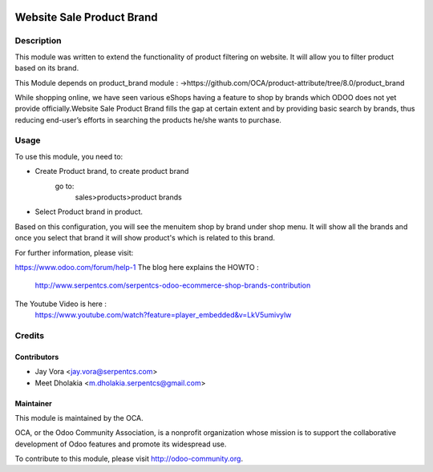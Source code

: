 .. image:: https://img.shields.io/badge/licence-AGPL--3-blue.svg
    :alt: License: AGPL-3

==========================
Website Sale Product Brand
==========================

Description
===========

This module was written to extend the functionality of product filtering on website.
It will allow you to filter product based on its brand.

This Module depends on product_brand module :
->https://github.com/OCA/product-attribute/tree/8.0/product_brand

While shopping online, we have seen various eShops having a feature to shop by brands
which ODOO does not yet provide officially.Website Sale Product Brand fills the gap at certain
extent and by providing basic search by brands, thus reducing end-user’s efforts in 
searching the products he/she wants to purchase.

Usage
=====

To use this module, you need to:

- Create Product brand, to create product brand
    go to:
        sales>products>product brands
- Select Product brand in product.

Based on this configuration, you will see the menuitem shop by brand under shop menu.
It will show all the brands and once you select that brand it will show product's which
is related to this brand.

For further information, please visit:

https://www.odoo.com/forum/help-1
The blog here explains the HOWTO :
    http://www.serpentcs.com/serpentcs-odoo-ecommerce-shop-brands-contribution
The Youtube Video is here :
    https://www.youtube.com/watch?feature=player_embedded&v=LkV5umivylw

Credits
=======

Contributors
------------

* Jay Vora <jay.vora@serpentcs.com>
* Meet Dholakia <m.dholakia.serpentcs@gmail.com>

Maintainer
----------

.. image:: http://odoo-community.org/logo.png
   :alt: Odoo Community Association
   :target: http://odoo-community.org

This module is maintained by the OCA.

OCA, or the Odoo Community Association, is a nonprofit organization whose
mission is to support the collaborative development of Odoo features and
promote its widespread use.

To contribute to this module, please visit http://odoo-community.org.
